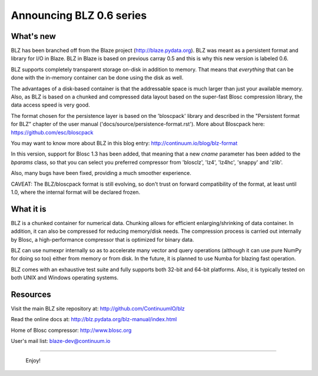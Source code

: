 Announcing BLZ 0.6 series
=========================

What's new
----------

BLZ has been branched off from the Blaze project
(http://blaze.pydata.org).  BLZ was meant as a persistent format and
library for I/O in Blaze.  BLZ in Blaze is based on previous carray
0.5 and this is why this new version is labeled 0.6.

BLZ supports completely transparent storage on-disk in addition to
memory.  That means that *everything* that can be done with the
in-memory container can be done using the disk as well.

The advantages of a disk-based container is that the addressable space
is much larger than just your available memory.  Also, as BLZ is based
on a chunked and compressed data layout based on the super-fast Blosc
compression library, the data access speed is very good.

The format chosen for the persistence layer is based on the
'bloscpack' library and described in the "Persistent format for BLZ"
chapter of the user manual ('docs/source/persistence-format.rst').
More about Bloscpack here: https://github.com/esc/bloscpack

You may want to know more about BLZ in this blog entry:
http://continuum.io/blog/blz-format

In this version, support for Blosc 1.3 has been added, that meaning
that a new `cname` parameter has been added to the `bparams` class, so
that you can select you preferred compressor from 'blosclz', 'lz4',
'lz4hc', 'snappy' and 'zlib'.

Also, many bugs have been fixed, providing a much smoother experience.

CAVEAT: The BLZ/bloscpack format is still evolving, so don't trust on
forward compatibility of the format, at least until 1.0, where the
internal format will be declared frozen.


What it is
----------

BLZ is a chunked container for numerical data.  Chunking allows for
efficient enlarging/shrinking of data container.  In addition, it can
also be compressed for reducing memory/disk needs.  The compression
process is carried out internally by Blosc, a high-performance
compressor that is optimized for binary data.

BLZ can use numexpr internally so as to accelerate many vector and
query operations (although it can use pure NumPy for doing so too)
either from memory or from disk.  In the future, it is planned to use
Numba for blazing fast operation.

BLZ comes with an exhaustive test suite and fully supports both 32-bit
and 64-bit platforms.  Also, it is typically tested on both UNIX and
Windows operating systems.


Resources
---------

Visit the main BLZ site repository at:
http://github.com/ContinuumIO/blz

Read the online docs at:
http://blz.pydata.org/blz-manual/index.html

Home of Blosc compressor:
http://www.blosc.org

User's mail list:
blaze-dev@continuum.io

----

   Enjoy!

.. Local Variables:
.. mode: rst
.. coding: utf-8
.. fill-column: 70
.. End:
